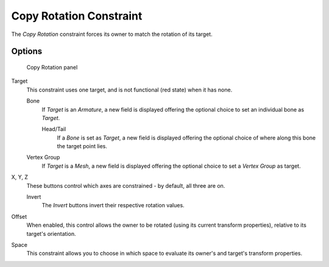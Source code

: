 
************************
Copy Rotation Constraint
************************

The *Copy Rotation* constraint forces its owner to match the rotation of its target.


Options
=======

.. figure:: /images/Constraints-Transform-CopyRot.jpg
   :width: 307px

   Copy Rotation panel


Target
   This constraint uses one target, and is not functional (red state) when it has none.

   Bone
      If *Target* is an *Armature*,
      a new field is displayed offering the optional choice to set an individual bone as *Target*.

      Head/Tail
         If a *Bone* is set as *Target*,
         a new field is displayed offering the optional choice of where along this bone the target point lies.
   Vertex Group
      If *Target* is a *Mesh*,
      a new field is displayed offering the optional choice to set a *Vertex Group* as target.

X, Y, Z
   These buttons control which axes are constrained - by default, all three are on.

   Invert
      The *Invert* buttons invert their respective rotation values.

Offset
   When enabled, this control allows the owner to be rotated (using its current transform properties),
   relative to its target's orientation.

Space
   This constraint allows you to choose in which space to evaluate its owner's and target's transform properties.


